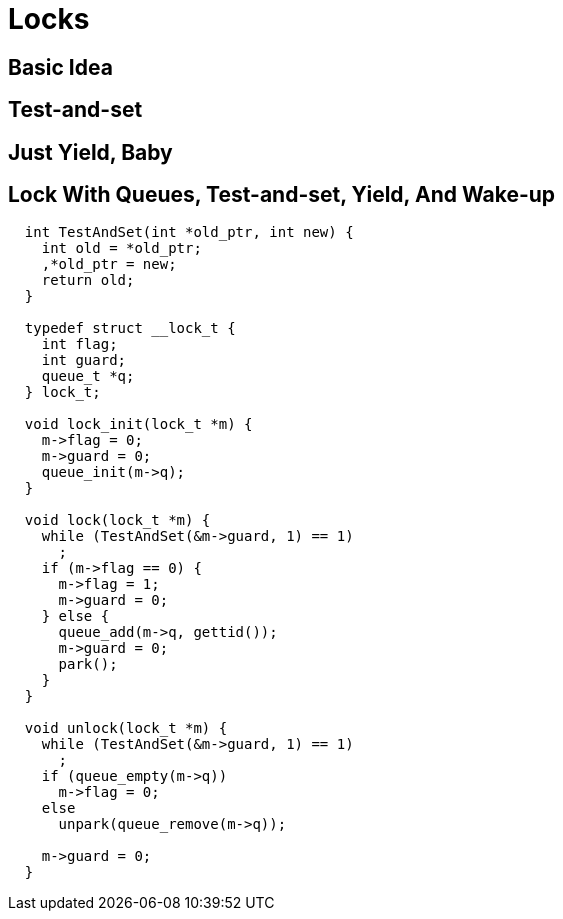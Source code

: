 = Locks

== Basic Idea

== Test-and-set

== Just Yield, Baby

== Lock With Queues, Test-and-set, Yield, And Wake-up

[source,c]
----
  int TestAndSet(int *old_ptr, int new) {
    int old = *old_ptr;
    ,*old_ptr = new;
    return old;
  }

  typedef struct __lock_t {
    int flag;
    int guard;
    queue_t *q;
  } lock_t;

  void lock_init(lock_t *m) {
    m->flag = 0;
    m->guard = 0;
    queue_init(m->q);
  }

  void lock(lock_t *m) {
    while (TestAndSet(&m->guard, 1) == 1)
      ;
    if (m->flag == 0) {
      m->flag = 1;
      m->guard = 0;
    } else {
      queue_add(m->q, gettid());
      m->guard = 0;
      park();
    }
  }

  void unlock(lock_t *m) {
    while (TestAndSet(&m->guard, 1) == 1)
      ;
    if (queue_empty(m->q))
      m->flag = 0;
    else
      unpark(queue_remove(m->q));

    m->guard = 0;
  }
----